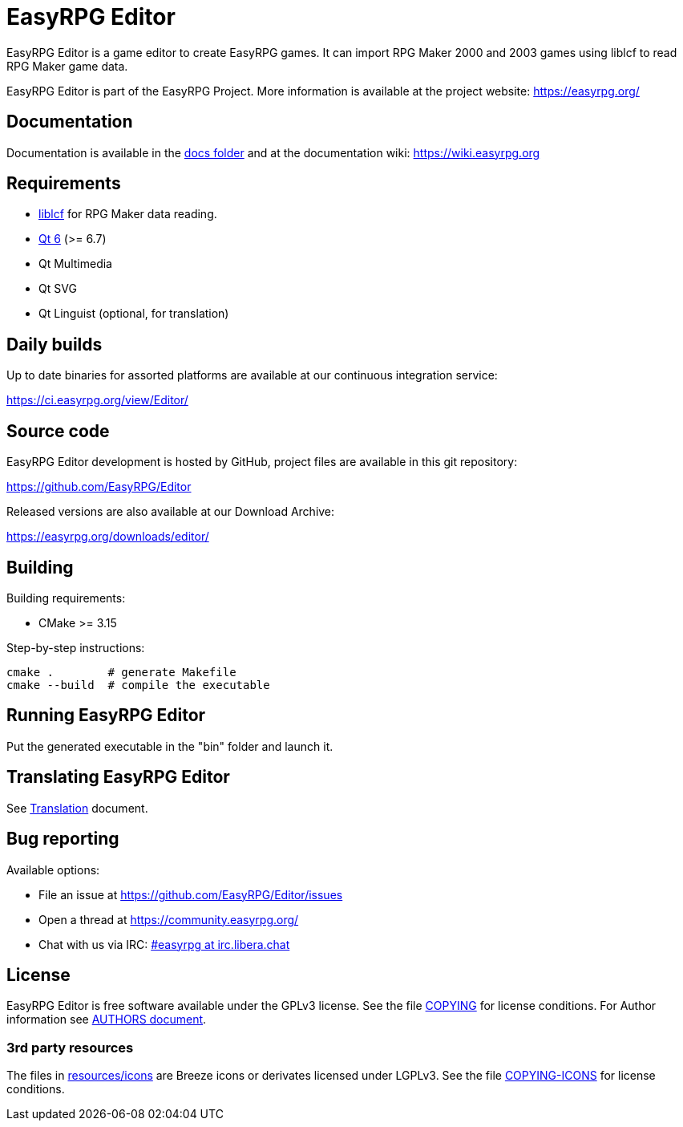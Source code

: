 = EasyRPG Editor
// hide ugly links behind atributes to not interrupt plain text flow
:docs: link:docs[docs folder]
:liblcf: https://github.com/EasyRPG/liblcf[liblcf]
:qt6: https://www.qt.io/product/qt6[Qt 6]
:translation: link:docs/Translation.adoc[Translation]
:irc-channel: https://kiwiirc.com/nextclient/#ircs://irc.libera.chat/#easyrpg?nick=rpgguest??
:authors-doc: link:docs/AUTHORS.adoc[AUTHORS document]
:copying-icons: link:docs/licenses/COPYING-ICONS[COPYING-ICONS]
// end of header

EasyRPG Editor is a game editor to create EasyRPG games. It can import
RPG Maker 2000 and 2003 games using liblcf to read RPG Maker game data.

EasyRPG Editor is part of the EasyRPG Project. More information is
available at the project website: https://easyrpg.org/


== Documentation

Documentation is available in the {docs} and at the documentation wiki:
https://wiki.easyrpg.org


== Requirements

- {liblcf} for RPG Maker data reading.
- {qt6} (>= 6.7)
- Qt Multimedia
- Qt SVG
- Qt Linguist (optional, for translation)

== Daily builds

Up to date binaries for assorted platforms are available at our continuous
integration service:

https://ci.easyrpg.org/view/Editor/


== Source code

EasyRPG Editor development is hosted by GitHub, project files are available
in this git repository:

https://github.com/EasyRPG/Editor

Released versions are also available at our Download Archive:

https://easyrpg.org/downloads/editor/


== Building

Building requirements:

- CMake >= 3.15

Step-by-step instructions:

[source,shell]
---------------------------------------
cmake .        # generate Makefile
cmake --build  # compile the executable
---------------------------------------


== Running EasyRPG Editor

Put the generated executable in the "bin" folder and launch it.


== Translating EasyRPG Editor

See {translation} document.


== Bug reporting

Available options:

* File an issue at https://github.com/EasyRPG/Editor/issues
* Open a thread at https://community.easyrpg.org/
* Chat with us via IRC: {irc-channel}[#easyrpg at irc.libera.chat]


== License

EasyRPG Editor is free software available under the GPLv3 license. See the file
link:COPYING[] for license conditions. For Author information see {authors-doc}.

=== 3rd party resources

The files in link:resources/icons[] are Breeze icons or derivates licensed under
LGPLv3. See the file {copying-icons} for license
conditions.
